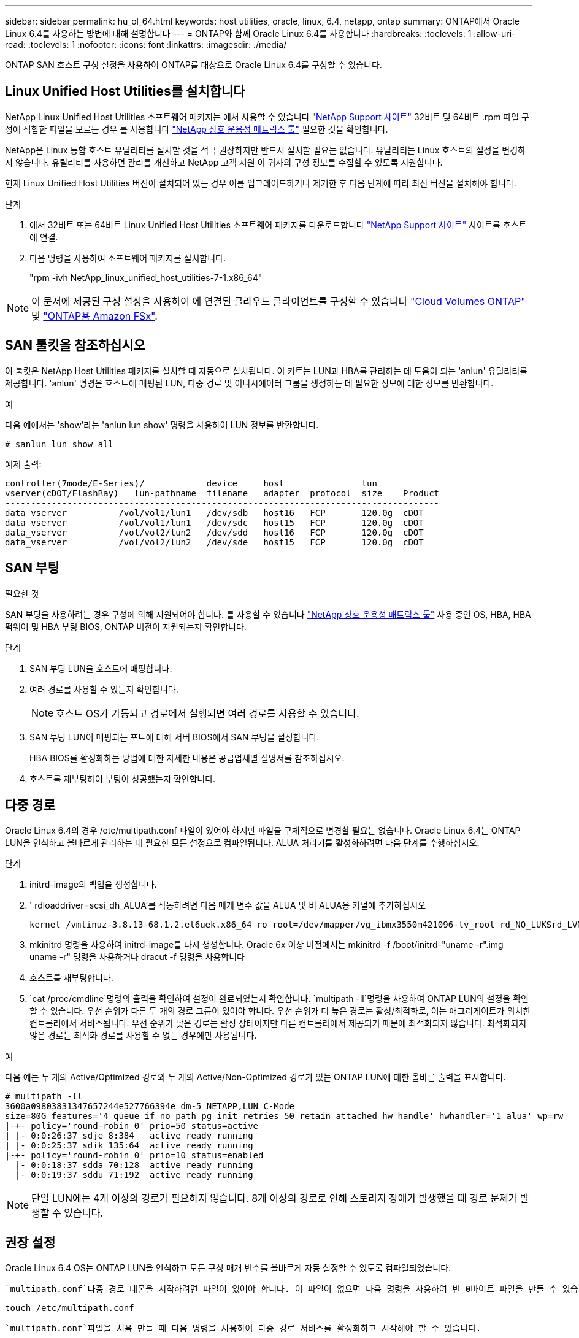---
sidebar: sidebar 
permalink: hu_ol_64.html 
keywords: host utilities, oracle, linux, 6.4, netapp, ontap 
summary: ONTAP에서 Oracle Linux 6.4를 사용하는 방법에 대해 설명합니다 
---
= ONTAP와 함께 Oracle Linux 6.4를 사용합니다
:hardbreaks:
:toclevels: 1
:allow-uri-read: 
:toclevels: 1
:nofooter: 
:icons: font
:linkattrs: 
:imagesdir: ./media/


[role="lead"]
ONTAP SAN 호스트 구성 설정을 사용하여 ONTAP를 대상으로 Oracle Linux 6.4를 구성할 수 있습니다.



== Linux Unified Host Utilities를 설치합니다

NetApp Linux Unified Host Utilities 소프트웨어 패키지는 에서 사용할 수 있습니다 link:https://mysupport.netapp.com/site/products/all/details/hostutilities/downloads-tab/download/61343/7.1/downloads["NetApp Support 사이트"^] 32비트 및 64비트 .rpm 파일 구성에 적합한 파일을 모르는 경우 를 사용합니다 link:https://mysupport.netapp.com/matrix/#welcome["NetApp 상호 운용성 매트릭스 툴"^] 필요한 것을 확인합니다.

NetApp은 Linux 통합 호스트 유틸리티를 설치할 것을 적극 권장하지만 반드시 설치할 필요는 없습니다. 유틸리티는 Linux 호스트의 설정을 변경하지 않습니다. 유틸리티를 사용하면 관리를 개선하고 NetApp 고객 지원 이 귀사의 구성 정보를 수집할 수 있도록 지원합니다.

현재 Linux Unified Host Utilities 버전이 설치되어 있는 경우 이를 업그레이드하거나 제거한 후 다음 단계에 따라 최신 버전을 설치해야 합니다.

.단계
. 에서 32비트 또는 64비트 Linux Unified Host Utilities 소프트웨어 패키지를 다운로드합니다 link:https://mysupport.netapp.com/site/products/all/details/hostutilities/downloads-tab/download/61343/7.1/downloads["NetApp Support 사이트"^] 사이트를 호스트에 연결.
. 다음 명령을 사용하여 소프트웨어 패키지를 설치합니다.
+
"rpm -ivh NetApp_linux_unified_host_utilities-7-1.x86_64"




NOTE: 이 문서에 제공된 구성 설정을 사용하여 에 연결된 클라우드 클라이언트를 구성할 수 있습니다 link:https://docs.netapp.com/us-en/cloud-manager-cloud-volumes-ontap/index.html["Cloud Volumes ONTAP"^] 및 link:https://docs.netapp.com/us-en/cloud-manager-fsx-ontap/index.html["ONTAP용 Amazon FSx"^].



== SAN 툴킷을 참조하십시오

이 툴킷은 NetApp Host Utilities 패키지를 설치할 때 자동으로 설치됩니다. 이 키트는 LUN과 HBA를 관리하는 데 도움이 되는 'anlun' 유틸리티를 제공합니다. 'anlun' 명령은 호스트에 매핑된 LUN, 다중 경로 및 이니시에이터 그룹을 생성하는 데 필요한 정보에 대한 정보를 반환합니다.

.예
다음 예에서는 'show'라는 'anlun lun show' 명령을 사용하여 LUN 정보를 반환합니다.

[source, cli]
----
# sanlun lun show all
----
예제 출력:

[listing]
----
controller(7mode/E-Series)/            device     host               lun
vserver(cDOT/FlashRay)   lun-pathname  filename   adapter  protocol  size    Product
------------------------------------------------------------------------------------
data_vserver          /vol/vol1/lun1   /dev/sdb   host16   FCP       120.0g  cDOT
data_vserver          /vol/vol1/lun1   /dev/sdc   host15   FCP       120.0g  cDOT
data_vserver          /vol/vol2/lun2   /dev/sdd   host16   FCP       120.0g  cDOT
data_vserver          /vol/vol2/lun2   /dev/sde   host15   FCP       120.0g  cDOT
----


== SAN 부팅

.필요한 것
SAN 부팅을 사용하려는 경우 구성에 의해 지원되어야 합니다. 를 사용할 수 있습니다 https://mysupport.netapp.com/matrix/imt.jsp?components=65623;64703;&solution=1&isHWU&src=IMT["NetApp 상호 운용성 매트릭스 툴"^] 사용 중인 OS, HBA, HBA 펌웨어 및 HBA 부팅 BIOS, ONTAP 버전이 지원되는지 확인합니다.

.단계
. SAN 부팅 LUN을 호스트에 매핑합니다.
. 여러 경로를 사용할 수 있는지 확인합니다.
+

NOTE: 호스트 OS가 가동되고 경로에서 실행되면 여러 경로를 사용할 수 있습니다.

. SAN 부팅 LUN이 매핑되는 포트에 대해 서버 BIOS에서 SAN 부팅을 설정합니다.
+
HBA BIOS를 활성화하는 방법에 대한 자세한 내용은 공급업체별 설명서를 참조하십시오.

. 호스트를 재부팅하여 부팅이 성공했는지 확인합니다.




== 다중 경로

Oracle Linux 6.4의 경우 /etc/multipath.conf 파일이 있어야 하지만 파일을 구체적으로 변경할 필요는 없습니다. Oracle Linux 6.4는 ONTAP LUN을 인식하고 올바르게 관리하는 데 필요한 모든 설정으로 컴파일됩니다. ALUA 처리기를 활성화하려면 다음 단계를 수행하십시오.

.단계
. initrd-image의 백업을 생성합니다.
. ' rdloaddriver=scsi_dh_ALUA'를 작동하려면 다음 매개 변수 값을 ALUA 및 비 ALUA용 커널에 추가하십시오
+
....
kernel /vmlinuz-3.8.13-68.1.2.el6uek.x86_64 ro root=/dev/mapper/vg_ibmx3550m421096-lv_root rd_NO_LUKSrd_LVM_LV=vg_ibmx3550m421096/lv_root LANG=en_US.UTF-8 rd_NO_MDSYSFONT=latarcyrheb-sun16 crashkernel=256M KEYBOARDTYPE=pc KEYTABLE=us rd_LVM_LV=vg_ibmx3550m421096/lv_swap rd_NO_DM rhgb quiet rdloaddriver=scsi_dh_alua
....
. mkinitrd 명령을 사용하여 initrd-image를 다시 생성합니다. Oracle 6x 이상 버전에서는 mkinitrd -f /boot/initrd-"uname -r".img uname -r" 명령을 사용하거나 dracut -f 명령을 사용합니다
. 호스트를 재부팅합니다.
.  `cat /proc/cmdline`명령의 출력을 확인하여 설정이 완료되었는지 확인합니다.  `multipath -ll`명령을 사용하여 ONTAP LUN의 설정을 확인할 수 있습니다. 우선 순위가 다른 두 개의 경로 그룹이 있어야 합니다. 우선 순위가 더 높은 경로는 활성/최적화로, 이는 애그리게이트가 위치한 컨트롤러에서 서비스됩니다. 우선 순위가 낮은 경로는 활성 상태이지만 다른 컨트롤러에서 제공되기 때문에 최적화되지 않습니다. 최적화되지 않은 경로는 최적화 경로를 사용할 수 없는 경우에만 사용됩니다.


.예
다음 예는 두 개의 Active/Optimized 경로와 두 개의 Active/Non-Optimized 경로가 있는 ONTAP LUN에 대한 올바른 출력을 표시합니다.

[listing]
----
# multipath -ll
3600a09803831347657244e527766394e dm-5 NETAPP,LUN C-Mode
size=80G features='4 queue_if_no_path pg_init_retries 50 retain_attached_hw_handle' hwhandler='1 alua' wp=rw
|-+- policy='round-robin 0' prio=50 status=active
| |- 0:0:26:37 sdje 8:384   active ready running
| |- 0:0:25:37 sdik 135:64  active ready running
|-+- policy='round-robin 0' prio=10 status=enabled
  |- 0:0:18:37 sdda 70:128  active ready running
  |- 0:0:19:37 sddu 71:192  active ready running
----

NOTE: 단일 LUN에는 4개 이상의 경로가 필요하지 않습니다. 8개 이상의 경로로 인해 스토리지 장애가 발생했을 때 경로 문제가 발생할 수 있습니다.



== 권장 설정

Oracle Linux 6.4 OS는 ONTAP LUN을 인식하고 모든 구성 매개 변수를 올바르게 자동 설정할 수 있도록 컴파일되었습니다.

 `multipath.conf`다중 경로 데몬을 시작하려면 파일이 있어야 합니다. 이 파일이 없으면 다음 명령을 사용하여 빈 0바이트 파일을 만들 수 있습니다.

`touch /etc/multipath.conf`

 `multipath.conf`파일을 처음 만들 때 다음 명령을 사용하여 다중 경로 서비스를 활성화하고 시작해야 할 수 있습니다.

[listing]
----
# chkconfig multipathd on
# /etc/init.d/multipathd start
----
다중 경로를 관리하지 않으려는 장치가 있거나 기본값을 재정의하는 기존 설정이 없는 경우, 파일에 장치를 직접 추가할 필요가 `multipath.conf` 없습니다. 원치 않는 디바이스를 제외하려면 파일에 다음 구문을 `multipath.conf` 추가하여 <DevId>를 제외할 디바이스의 WWID 문자열로 대체합니다.

[listing]
----
blacklist {
        wwid <DevId>
        devnode "^(ram|raw|loop|fd|md|dm-|sr|scd|st)[0-9]*"
        devnode "^hd[a-z]"
        devnode "^cciss.*"
}
----
.예
다음 예에서는 `sda` 블랙리스트에 추가할 로컬 SCSI 디스크입니다.

.단계
. 다음 명령을 실행하여 WWID를 확인하십시오.
+
[listing]
----
# /lib/udev/scsi_id -gud /dev/sda
360030057024d0730239134810c0cb833
----
. 이 WWID를 의 "블랙리스트" 스탠자에 추가합니다 `/etc/multipath.conf`:
+
[listing]
----
blacklist {
     wwid   360030057024d0730239134810c0cb833
     devnode "^(ram|raw|loop|fd|md|dm-|sr|scd|st)[0-9]*"
     devnode "^hd[a-z]"
     devnode "^cciss.*"
}
----


을 항상 확인해야 합니다 `/etc/multipath.conf` 기본 설정을 재정의할 수 있는 레거시 설정 파일, 특히 기본값 섹션에 있는 파일입니다.

다음 표에서는 `multipathd` ONTAP LUN에 대한 중요 매개 변수와 필요한 값을 보여 줍니다. 호스트가 다른 공급업체의 LUN에 접속되어 있고 이러한 매개 변수 중 하나라도 재정의되면 `multipath.conf` ONTAP LUN에 특별히 적용되는 파일에서 이후의 stanzas로 수정되어야 합니다. 이 수정 사항이 없으면 ONTAP LUN이 예상대로 작동하지 않을 수 있습니다. 이러한 기본값은 NetApp, OS 공급업체 또는 둘 다와 상의하고 영향을 완전히 이해할 때만 재정의해야 합니다.

[cols="2*"]
|===
| 매개 변수 | 설정 


| detect_prio(사전 감지) | 예 


| DEV_Loss_TMO | "무한대" 


| 장애 복구 | 즉시 


| Fast_IO_FAIL_TMO | 5 


| 피처 | "3 queue_if_no_path pg_init_retries 50" 


| Flush_on_last_del.(마지막 삭제 시 플러시 | "예" 


| hardware_handler를 선택합니다 | "0" 


| no_path_retry 를 선택합니다 | 대기열 


| path_checker를 선택합니다 | "tur" 


| path_grouping_policy | "group_by_prio(그룹 기준/원시)" 


| 경로 선택 | "라운드 로빈 0" 


| polling_interval입니다 | 5 


| 프리오 | "ONTAP" 


| 제품 | LUN. * 


| Retain_attached_hw_handler 를 참조하십시오 | 예 


| RR_WEIGHT | "균일" 


| 사용자_친화적_이름 | 아니요 


| 공급업체 | 넷엡 
|===
.예
다음 예제에서는 재정의된 기본값을 수정하는 방법을 보여 줍니다. 이 경우 'multitpath.conf' 파일은 ONTAP LUN과 호환되지 않는 path_checker와 detect_prio의 값을 정의합니다. 호스트에 아직 연결된 다른 SAN 스토리지 때문에 제거할 수 없는 경우 이러한 매개 변수를 디바이스 스탠자가 있는 ONTAP LUN에 대해 특별히 수정할 수 있습니다.

[listing]
----
defaults {
 path_checker readsector0
 detect_prio no
 }
devices {
 device {
 vendor "NETAPP "
 product "LUN.*"
 path_checker tur
 detect_prio yes
 }
}
----

NOTE: Oracle Linux 6.4 RHCK(Red Hat Enterprise Kernel)을 구성하려면 link:hu_rhel_64.html#recommended-settings["권장 설정"]RHEL(Red Hat Enterprise Linux) 6.4용 을 사용하십시오.



== 알려진 문제

ONTAP 릴리즈가 포함된 Oracle Linux 6.4 릴리스에는 다음과 같은 알려진 문제가 있습니다.

[cols="3*"]
|===
| NetApp 버그 ID | 제목 | 설명 


| link:https://mysupport.netapp.com/NOW/cgi-bin/bol?Type=Detail&Display=713555["713555)를 참조하십시오"^] | 컨트롤러 장애(예: Takeover/Giveback 및 재부팅)에서 OL6.4 및 OL5.9에 UEK2가 있는 QLogic 어댑터 재설정이 표시됩니다 | 컨트롤러 장애(인수, 반환 및 재부팅 등)가 발생할 때 UEK2(kernel-UEK-2.6.39-400.17.1.el6uek) 또는 UEK2(kernel-UEK-2.6.39 400.17.1.el5uek)가 있는 OL5.9 호스트에서 QLogic 어댑터 재설정이 표시됩니다. 이러한 재설정은 간헐적으로 발생합니다. 이러한 어댑터가 재설정되는 경우 어댑터가 재설정되고 경로 상태가 dm-multipath에 의해 업데이트될 때까지 10분 이상 긴 I/O 중단(경우에 따라)이 발생할 수 있습니다. /var/log/messages에서 이 버그가 적중될 때 다음과 유사한 메시지가 표시됩니다. kernel:qla2xxx[0000:11:00.0]-8018:0: 어댑터 재설정이 Nexus=0:2:13. 이 문제는 OL6.4의 커널 버전: kernel-UEK-2.6.39-400.17.1.el6uek(OL5.9의 커널-UEK-2.6.39-400.17.1.el5uek)에서 관찰됩니다 


| link:htthttps://mysupport.netapp.com/NOW/cgi-bin/bol?Type=Detail&Display=715217["715217"^] | UEK2를 사용하는 OL6.4 또는 OL5.9 호스트에서 경로 복구가 지연되면 컨트롤러 또는 패브릭 결함에서 I/O 재개가 지연될 수 있습니다 | UEK2 커널을 사용하는 Oracle Linux 6.4 또는 Oracle Linux 5.9 호스트의 I/O에서 컨트롤러 장애(스토리지 페일오버 또는 반환, 재부팅 등) 또는 패브릭 장애(FC 포트 비활성화 또는 활성화)가 발생할 경우 DM 다중 경로를 사용한 경로 복구는 시간이 오래 걸립니다(4분). 10분). 활성 상태로 복구 중인 경로 중에 커널: sd 0:0:8:3: [SDLT] 결과: hostbyte= DID_ERROR driverbyte=driver_OK 장애 이벤트 중 경로 복구가 지연되어 I/O 재개 또한 지연됩니다. OL 6.4 버전: device-mapper-1.02.77-9.el6 device-mapper-multipath-0.4.9-64.0.1.el6 kernel-UEK-2.6.39-400.17.1.el6uek OL 5.9 버전: device-mapper-1.02.77-9.el5 device-mapper-0.4.9-64.0.1.eleK-5EK-5EK 커널 .5EK.5EK-5EK-5EK-2.60-5EK 


| link:https://mysupport.netapp.com/NOW/cgi-bin/bol?Type=Detail&Display=709911["709911"^] | OL6.4 및 OL5.9 iSCSI에서 UEK2 커널과 DM 다중 경로를 사용하면 스토리지 장애 후 LUN 경로 상태를 업데이트하는 데 시간이 오래 걸립니다 | Oracle Linux 6 Update4 및 UEK2(Unbreakable Enterprise Kernel Release 2)가 포함된 Oracle Linux 5 Update9 iSCSI를 실행하는 시스템에서 DMMP(DM 다중 경로)가 DM(Device Mapper) 장치(LUN)의 경로 상태를 업데이트하는 데 약 15분이 걸리는 스토리지 장애 이벤트가 발생했습니다. 이 간격 동안 "multipath -ll" 명령을 실행하면 해당 DM 디바이스(LUN)에 대한 경로 상태가 "failed ready running"으로 표시됩니다. 경로 상태는 결국 "활성 준비 실행"으로 업데이트됩니다. 이 문제는 Oracle Linux 6 업데이트 4:UEK2 커널: 2.6.39-400.17.1.el6uek.x86_64 다중 경로: device-mapper-multipath-0.4.9-64.0.1.el6.x86_64 iSCSI: iscsi-initiator-utils-6.2.6.2.0.873-2.0.1.el6.el6.u64 다중 경로 iSCSI 경로 unath.u64.u64.u64.u64.u64.u64.u64.u64.u64.u64.u64.uacle.uk.u64.u64.u64.u64.u64.u64.u64.u64.u64.u64.u64.u64.uacle.u64.u64.uessel.u 


| link:https://mysupport.netapp.com/NOW/cgi-bin/bol?Type=Detail&Display=739909["739909"^] | OL6.x 및 OL5.x 호스트에서 UEK2를 사용하는 FC 장애가 발생한 후 dm-multipath 장치에서 SG_IO ioctl 시스템 호출이 실패합니다 | UEK2 커널이 있는 Oracle Linux 6.x 호스트와 UEK2 커널이 있는 Oracle Linux 5.x 호스트에서 문제가 발생합니다. 활성 경로 그룹의 모든 경로가 다운되는 패브릭 오류 후 다중 경로 장치의 sg_ * 명령이 EAGAIN 오류 코드(errno)로 실패합니다. 이 문제는 다중 경로 장치에 I/O가 발생하지 않는 경우에만 나타납니다. 다음은 예제입니다. # sg_inq -v /dev/mapper/3600a098041764937303f436c75324370 조회: 12 00 00 00 24 00 ioctl (SG_IO v3)이 OS_err(errno) = 11 조회: OS 오류 통과: 리소스를 일시적으로 사용할 수 없음 HDIO_get_identity octl 실패: 리소스를 일시적으로 사용할 수 없음 [11] /dev/mapper/3600a098041764937303f436c75324370# 이 문제는 DM 다중 경로 장치에서 I/O가 발생하지 않을 때 다른 활성 그룹으로 경로 그룹 전환이 활성화되지 않기 때문에 발생합니다. 이 문제는 다음 버전의 kernel-UEK 및 device-mapper-multipath 패키지에서 발견되었습니다. OL6.4 버전: kernel-UEK-2.6.39-400.17.1.el6uek device-mapper-0.4.9-64.0.1.el6 OL5.9 버전: kernel-UEK-2.6.39-400.1.17.1.el5uek 장치.60.4.multipath-4 
|===

NOTE: Oracle Linux(Red Hat 호환 커널) 알려진 문제에 대해서는 을 참조하십시오 link:hu_rhel_64.html#known-problems-and-limitations["알려진 문제"] RHEL(Red Hat Enterprise Linux) 6.4의 경우
